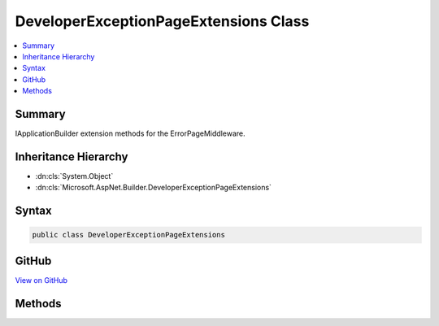 

DeveloperExceptionPageExtensions Class
======================================



.. contents:: 
   :local:



Summary
-------

IApplicationBuilder extension methods for the ErrorPageMiddleware.





Inheritance Hierarchy
---------------------


* :dn:cls:`System.Object`
* :dn:cls:`Microsoft.AspNet.Builder.DeveloperExceptionPageExtensions`








Syntax
------

.. code-block:: csharp

   public class DeveloperExceptionPageExtensions





GitHub
------

`View on GitHub <https://github.com/aspnet/apidocs/blob/master/aspnet/diagnostics/src/Microsoft.AspNet.Diagnostics/DeveloperExceptionPage/DeveloperExceptionPageExtensions.cs>`_





.. dn:class:: Microsoft.AspNet.Builder.DeveloperExceptionPageExtensions

Methods
-------

.. dn:class:: Microsoft.AspNet.Builder.DeveloperExceptionPageExtensions
    :noindex:
    :hidden:

    
    .. dn:method:: Microsoft.AspNet.Builder.DeveloperExceptionPageExtensions.UseDeveloperExceptionPage(Microsoft.AspNet.Builder.IApplicationBuilder)
    
        
    
        Captures synchronous and asynchronous exceptions from the pipeline and generates HTML error responses.
        Full error details are only displayed by default if 'host.AppMode' is set to 'development' in the IApplicationBuilder.Properties.
    
        
        
        
        :type builder: Microsoft.AspNet.Builder.IApplicationBuilder
        :rtype: Microsoft.AspNet.Builder.IApplicationBuilder
    
        
        .. code-block:: csharp
    
           public static IApplicationBuilder UseDeveloperExceptionPage(IApplicationBuilder builder)
    
    .. dn:method:: Microsoft.AspNet.Builder.DeveloperExceptionPageExtensions.UseDeveloperExceptionPage(Microsoft.AspNet.Builder.IApplicationBuilder, Microsoft.AspNet.Diagnostics.ErrorPageOptions)
    
        
    
        Captures synchronous and asynchronous exceptions from the pipeline and generates HTML error responses.
        Full error details are only displayed by default if 'host.AppMode' is set to 'development' in the IApplicationBuilder.Properties.
    
        
        
        
        :type builder: Microsoft.AspNet.Builder.IApplicationBuilder
        
        
        :type options: Microsoft.AspNet.Diagnostics.ErrorPageOptions
        :rtype: Microsoft.AspNet.Builder.IApplicationBuilder
    
        
        .. code-block:: csharp
    
           public static IApplicationBuilder UseDeveloperExceptionPage(IApplicationBuilder builder, ErrorPageOptions options)
    

